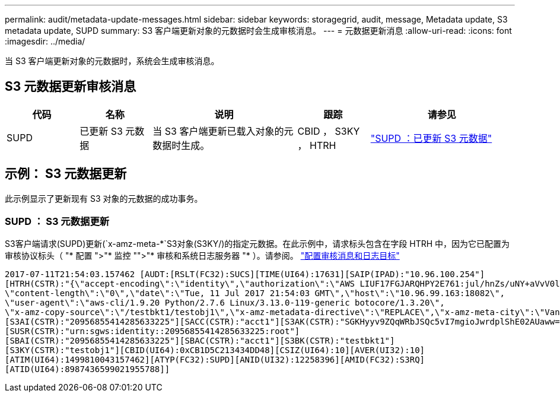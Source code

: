 ---
permalink: audit/metadata-update-messages.html 
sidebar: sidebar 
keywords: storagegrid, audit, message, Metadata update, S3 metadata update, SUPD 
summary: S3 客户端更新对象的元数据时会生成审核消息。 
---
= 元数据更新消息
:allow-uri-read: 
:icons: font
:imagesdir: ../media/


[role="lead"]
当 S3 客户端更新对象的元数据时，系统会生成审核消息。



== S3 元数据更新审核消息

[cols="1a,1a,2a,1a,2a"]
|===
| 代码 | 名称 | 说明 | 跟踪 | 请参见 


 a| 
SUPD
 a| 
已更新 S3 元数据
 a| 
当 S3 客户端更新已载入对象的元数据时生成。
 a| 
CBID ， S3KY ， HTRH
 a| 
link:supd-s3-metadata-updated.html["SUPD ：已更新 S3 元数据"]

|===


== 示例： S3 元数据更新

此示例显示了更新现有 S3 对象的元数据的成功事务。



=== SUPD ： S3 元数据更新

S3客户端请求(SUPD)更新(`x-amz-meta-\*`S3对象(S3KY/)的指定元数据。在此示例中，请求标头包含在字段 HTRH 中，因为它已配置为审核协议标头（ "* 配置 ">"* 监控 "">"* 审核和系统日志服务器 "* ）。请参阅。 link:../monitor/configure-audit-messages.html["配置审核消息和日志目标"]

[listing]
----
2017-07-11T21:54:03.157462 [AUDT:[RSLT(FC32):SUCS][TIME(UI64):17631][SAIP(IPAD):"10.96.100.254"]
[HTRH(CSTR):"{\"accept-encoding\":\"identity\",\"authorization\":\"AWS LIUF17FGJARQHPY2E761:jul/hnZs/uNY+aVvV0lTSYhEGts=\",
\"content-length\":\"0\",\"date\":\"Tue, 11 Jul 2017 21:54:03 GMT\",\"host\":\"10.96.99.163:18082\",
\"user-agent\":\"aws-cli/1.9.20 Python/2.7.6 Linux/3.13.0-119-generic botocore/1.3.20\",
\"x-amz-copy-source\":\"/testbkt1/testobj1\",\"x-amz-metadata-directive\":\"REPLACE\",\"x-amz-meta-city\":\"Vancouver\"}"]
[S3AI(CSTR):"20956855414285633225"][SACC(CSTR):"acct1"][S3AK(CSTR):"SGKHyyv9ZQqWRbJSQc5vI7mgioJwrdplShE02AUaww=="]
[SUSR(CSTR):"urn:sgws:identity::20956855414285633225:root"]
[SBAI(CSTR):"20956855414285633225"][SBAC(CSTR):"acct1"][S3BK(CSTR):"testbkt1"]
[S3KY(CSTR):"testobj1"][CBID(UI64):0xCB1D5C213434DD48][CSIZ(UI64):10][AVER(UI32):10]
[ATIM(UI64):1499810043157462][ATYP(FC32):SUPD][ANID(UI32):12258396][AMID(FC32):S3RQ]
[ATID(UI64):8987436599021955788]]
----